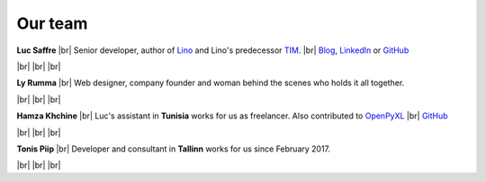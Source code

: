========
Our team
========


.. |br| raw:: html

   <br />   
   

.. image:: /images/luc.jpg
   :alt: Luc
   :width: 80px
   :align: left

**Luc Saffre** 
|br| Senior developer, author of Lino_ and Lino's predecessor TIM_.
|br| `Blog <http://luc.lino-framework.org/blog/2017/index.html>`__, `LinkedIn <https://www.linkedin.com/in/lucsaffre>`__
or `GitHub <https://github.com/lsaffre/>`__


|br| |br| |br| 

.. image:: /images/ly.jpg
   :width: 80px
   :align: left

**Ly Rumma** 
|br| Web designer, company founder and woman behind the
scenes who holds it all together.

|br| |br| |br| 

.. image:: /images/hamza.png
   :width: 80px
   :align: left

**Hamza Khchine** 
|br| Luc's assistant in **Tunisia** works for us as freelancer.
Also contributed to `OpenPyXL <https://bitbucket.org/openpyxl/openpyxl>`__
|br| `GitHub <https://github.com/orgs/lino-framework/people/khchine5>`__

|br| |br| |br| 

.. image:: /images/tonis.jpg
   :width: 80px
   :align: left

**Tonis Piip** 
|br| Developer and consultant in **Tallinn**
works for us since February 2017.

|br| |br| |br| 



.. _TIM: http://tim.lino-framework.org/129.html
.. _Lino: http://www.lino-framework.org
.. _Django: http://www.djangoproject.org
.. _ExtJS: http://www.sencha.com/products/extjs/



